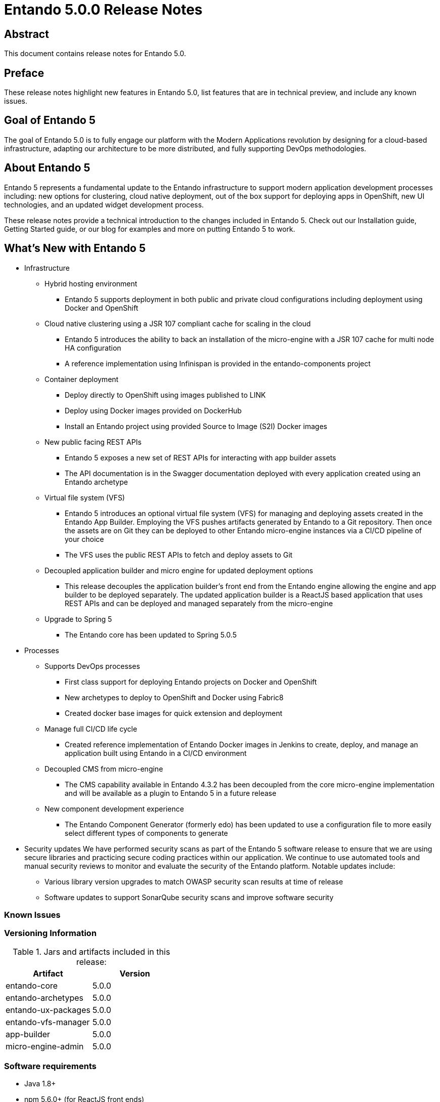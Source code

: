 [id='release-notes-5.0.0']

= Entando 5.0.0 Release Notes

== Abstract
This document contains release notes for Entando 5.0.

== Preface
These release notes highlight new features in Entando 5.0, list features that are in technical preview, and include any known issues.

== Goal of Entando 5
The goal of Entando 5.0 is to fully engage our platform with the Modern Applications revolution by designing for a cloud-based infrastructure, adapting our architecture to be more distributed, and fully supporting DevOps methodologies.

== About Entando 5
Entando 5 represents a fundamental update to the Entando infrastructure to support modern application development processes including: new options for clustering, cloud native deployment, out of the box support for deploying apps in OpenShift, new UI technologies, and an updated widget development process.

These release notes provide a technical introduction to the changes included in Entando 5. Check out our Installation guide, Getting Started guide, or our blog for examples and more on putting Entando 5 to work.

== What's New with Entando 5
* Infrastructure
** Hybrid hosting environment
*** Entando 5 supports deployment in both public and private cloud configurations including deployment using Docker and OpenShift
** Cloud native clustering using a JSR 107 compliant cache for scaling in the cloud
*** Entando 5 introduces the ability to back an installation of the micro-engine with a JSR 107 cache for multi node HA configuration
*** A reference implementation using Infinispan is provided in the entando-components project
** Container deployment
*** Deploy directly to OpenShift using images published to LINK
*** Deploy using Docker images provided on DockerHub
*** Install an Entando project using provided Source to Image (S2I) Docker images
** New public facing REST APIs
*** Entando 5 exposes a new set of REST APIs for interacting with app builder assets
*** The API documentation is in the Swagger documentation deployed with every application created using an Entando archetype
** Virtual file system (VFS)
*** Entando 5 introduces an optional virtual file system (VFS) for managing and deploying assets created in the Entando App Builder. Employing the VFS pushes artifacts generated by Entando to a Git repository. Then once the assets are on Git they can be deployed to other Entando micro-engine instances via a CI/CD pipeline of your choice
*** The VFS uses the public REST APIs to fetch and deploy assets to Git
** Decoupled application builder and micro engine for updated deployment options
*** This release decouples the application builder's front end from the Entando engine allowing the engine and app builder to be deployed separately. The updated application builder is a ReactJS based application that uses REST APIs and can be deployed and managed separately from the micro-engine
** Upgrade to Spring 5
*** The Entando core has been updated to Spring 5.0.5
* Processes
** Supports DevOps processes
*** First class support for deploying Entando projects on Docker and OpenShift
*** New archetypes to deploy to OpenShift and Docker using Fabric8
*** Created docker base images for quick extension and deployment
** Manage full CI/CD life cycle
*** Created reference implementation of Entando Docker images in Jenkins to create, deploy, and manage an application built using Entando in a CI/CD environment
** Decoupled CMS from micro-engine
*** The CMS capability available in Entando 4.3.2 has been decoupled from the core micro-engine implementation and will be available as a plugin to Entando 5 in a future release
** New component development experience
*** The Entando Component Generator (formerly edo) has been updated to use a configuration file to more easily select different types of components to generate
* Security updates
We have performed security scans as part of the Entando 5 software release to ensure that we are using secure libraries and practicing secure coding practices within our application. We continue to use automated tools and manual security reviews to monitor and evaluate the security of the Entando platform. Notable updates include:
** Various library version upgrades to match OWASP security scan results at time of release
** Software updates to support SonarQube security scans and improve software security

=== Known Issues

=== Versioning Information

.Jars and artifacts included in this release:
|===
|Artifact |Version

|entando-core
|5.0.0

|entando-archetypes
|5.0.0

|entando-ux-packages
|5.0.0

|entando-vfs-manager
|5.0.0

|app-builder
|5.0.0

|micro-engine-admin
|5.0.0
|===


=== Software requirements
* Java 1.8+
* npm 5.6.0+ (for ReactJS front ends)
* Maven 3.0.5+
* Ant 1.8.0+

=== Legal notice
* LGPL v2.1 License for the Core
* MIT License for the components



=== Links and resources
* Explore the code on GitHub: https://github.com/entando
* Check out Getting Started experience
* Contribute to the software
